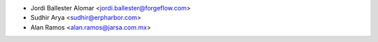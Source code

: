 * Jordi Ballester Alomar <jordi.ballester@forgeflow.com>
* Sudhir Arya <sudhir@erpharbor.com>
* Alan Ramos <alan.ramos@jarsa.com.mx>
